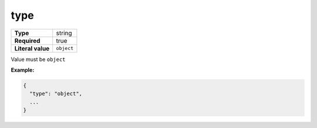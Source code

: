 ######
 type
######

.. list-table::
   :header-rows: 0
   :stub-columns: 1

   -  -  Type
      -  string
   -  -  Required
      -  true
   -  -  Literal value
      -  ``object``

Value must be ``object``

**Example:**

.. code:: javascript

   {
     "type": "object",
     ...
   }
